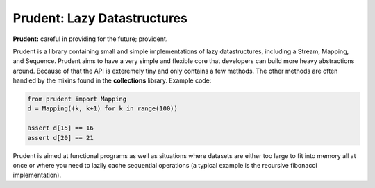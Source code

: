 Prudent: Lazy Datastructures
----------------------------

**Prudent:** careful in providing for the future; provident.

Prudent is a library containing small and simple implementations
of lazy datastructures, including a Stream, Mapping, and Sequence.
Prudent aims to have a very simple and flexible core that developers
can build more heavy abstractions around. Because of that the API
is exteremely tiny and only contains a few methods. The other methods
are often handled by the mixins found in the **collections** library.
Example code:

.. code-block:: python

    from prudent import Mapping
    d = Mapping((k, k+1) for k in range(100))

    assert d[15] == 16
    assert d[20] == 21

Prudent is aimed at functional programs as well as situations
where datasets are either too large to fit into memory all at
once or where you need to lazily cache sequential operations
(a typical example is the recursive fibonacci implementation).

